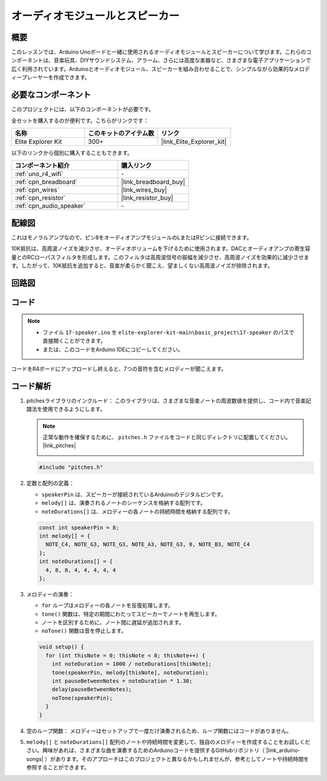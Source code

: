 .. _basic_audio_speaker:

オーディオモジュールとスピーカー
=================================

概要
---------------
このレッスンでは、Arduino Unoボードと一緒に使用されるオーディオモジュールとスピーカーについて学びます。これらのコンポーネントは、音楽玩具、DIYサウンドシステム、アラーム、さらには高度な楽器など、さまざまな電子アプリケーションで広く利用されています。Arduinoとオーディオモジュール、スピーカーを組み合わせることで、シンプルながら効果的なメロディープレーヤーを作成できます。

必要なコンポーネント
-------------------------

このプロジェクトには、以下のコンポーネントが必要です。

全セットを購入するのが便利です。こちらがリンクです：

.. list-table::
    :widths: 20 20 20
    :header-rows: 1

    *   - 名称	
        - このキットのアイテム数
        - リンク
    *   - Elite Explorer Kit
        - 300+
        - |link_Elite_Explorer_kit|

以下のリンクから個別に購入することもできます。

.. list-table::
    :widths: 30 20
    :header-rows: 1

    *   - コンポーネント紹介
        - 購入リンク

    *   - :ref:`uno_r4_wifi`
        - \-
    *   - :ref:`cpn_breadboard`
        - |link_breadboard_buy|
    *   - :ref:`cpn_wires`
        - |link_wires_buy|
    *   - :ref:`cpn_resistor`
        - |link_resistor_buy|
    *   - :ref:`cpn_audio_speaker`
        - \-


配線図
----------------------

これはモノラルアンプなので、ピン8をオーディオアンプモジュールのLまたはRピンに接続できます。

10K抵抗は、高周波ノイズを減少させ、オーディオボリュームを下げるために使用されます。DACとオーディオアンプの寄生容量とのRCローパスフィルタを形成します。このフィルタは高周波信号の振幅を減少させ、高周波ノイズを効果的に減少させます。したがって、10K抵抗を追加すると、音楽が柔らかく聞こえ、望ましくない高周波ノイズが排除されます。

.. image:: img/17-audio_bb.png
    :align: center
    :width: 100%

回路図
-----------------------

.. image:: img/17-audio_schematic.png
    :align: center
    :width: 80%


コード
---------------

.. note::

    * ファイル ``17-speaker.ino`` を ``elite-explorer-kit-main\basic_project\17-speaker`` のパスで直接開くことができます。
    * または、このコードをArduino IDEにコピーしてください。

.. raw:: html

    <iframe src=https://create.arduino.cc/editor/sunfounder01/33b690b5-0be6-434d-83d7-5bfcfce3775e/preview?embed style="height:510px;width:100%;margin:10px 0" frameborder=0></iframe>
    
コードをR4ボードにアップロードし終えると、7つの音符を含むメロディーが聞こえます。

コード解析
------------------------

1. pitchesライブラリのインクルード：
   このライブラリは、さまざまな音楽ノートの周波数値を提供し、コード内で音楽記譜法を使用できるようにします。

   .. note::
      正常な動作を確保するために、 ``pitches.h`` ファイルをコードと同じディレクトリに配置してください。 |link_pitches|

      .. image:: img/16_passive_buzzer_piches.png

   .. code-block:: arduino
       
      #include "pitches.h"

2. 定数と配列の定義：

   * ``speakerPin`` は、スピーカーが接続されているArduinoのデジタルピンです。

   * ``melody[]`` は、演奏されるノートのシーケンスを格納する配列です。

   * ``noteDurations[]`` は、メロディーの各ノートの持続時間を格納する配列です。

   .. code-block:: arduino
   
      const int speakerPin = 8;
      int melody[] = {
        NOTE_C4, NOTE_G3, NOTE_G3, NOTE_A3, NOTE_G3, 0, NOTE_B3, NOTE_C4
      };
      int noteDurations[] = {
        4, 8, 8, 4, 4, 4, 4, 4
      };

3. メロディーの演奏：

   * ``for`` ループはメロディーの各ノートを反復処理します。

   * ``tone()`` 関数は、特定の期間にわたってスピーカーでノートを再生します。

   * ノートを区別するために、ノート間に遅延が追加されます。

   * ``noTone()`` 関数は音を停止します。

   .. code-block:: arduino
   
      void setup() {
        for (int thisNote = 0; thisNote < 8; thisNote++) {
          int noteDuration = 1000 / noteDurations[thisNote];
          tone(speakerPin, melody[thisNote], noteDuration);
          int pauseBetweenNotes = noteDuration * 1.30;
          delay(pauseBetweenNotes);
          noTone(speakerPin);
        }
      }

4. 空のループ関数：
   メロディーはセットアップで一度だけ演奏されるため、ループ関数にはコードがありません。

5. ``melody[]`` と ``noteDurations[]`` 配列のノートや持続時間を変更して、独自のメロディーを作成することをお試しください。興味があれば、さまざまな曲を演奏するためのArduinoコードを提供するGitHubリポジトリ（ |link_arduino-songs| ）があります。そのアプローチはこのプロジェクトと異なるかもしれませんが、参考としてノートや持続時間を参照することができます。

